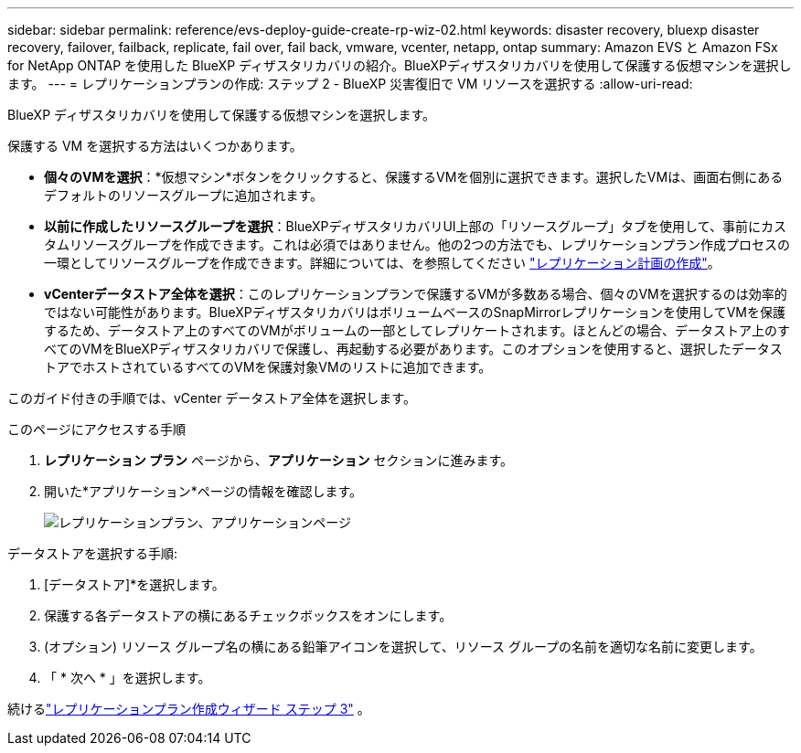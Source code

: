 ---
sidebar: sidebar 
permalink: reference/evs-deploy-guide-create-rp-wiz-02.html 
keywords: disaster recovery, bluexp disaster recovery, failover, failback, replicate, fail over, fail back, vmware, vcenter, netapp, ontap 
summary: Amazon EVS と Amazon FSx for NetApp ONTAP を使用した BlueXP ディザスタリカバリの紹介。BlueXPディザスタリカバリを使用して保護する仮想マシンを選択します。 
---
= レプリケーションプランの作成: ステップ 2 - BlueXP 災害復旧で VM リソースを選択する
:allow-uri-read: 


[role="lead"]
BlueXP ディザスタリカバリを使用して保護する仮想マシンを選択します。

保護する VM を選択する方法はいくつかあります。

* *個々のVMを選択*：*仮想マシン*ボタンをクリックすると、保護するVMを個別に選択できます。選択したVMは、画面右側にあるデフォルトのリソースグループに追加されます。
* *以前に作成したリソースグループを選択*：BlueXPディザスタリカバリUI上部の「リソースグループ」タブを使用して、事前にカスタムリソースグループを作成できます。これは必須ではありません。他の2つの方法でも、レプリケーションプラン作成プロセスの一環としてリソースグループを作成できます。詳細については、を参照してください link:../use/drplan-create.html["レプリケーション計画の作成"]。
* *vCenterデータストア全体を選択*：このレプリケーションプランで保護するVMが多数ある場合、個々のVMを選択するのは効率的ではない可能性があります。BlueXPディザスタリカバリはボリュームベースのSnapMirrorレプリケーションを使用してVMを保護するため、データストア上のすべてのVMがボリュームの一部としてレプリケートされます。ほとんどの場合、データストア上のすべてのVMをBlueXPディザスタリカバリで保護し、再起動する必要があります。このオプションを使用すると、選択したデータストアでホストされているすべてのVMを保護対象VMのリストに追加できます。


このガイド付きの手順では、vCenter データストア全体を選択します。

.このページにアクセスする手順
. *レプリケーション プラン* ページから、*アプリケーション* セクションに進みます。
. 開いた*アプリケーション*ページの情報を確認します。
+
image:evs-create-rp-wiz-b-1-4.png["レプリケーションプラン、アプリケーションページ"]



.データストアを選択する手順:
. [データストア]*を選択します。
. 保護する各データストアの横にあるチェックボックスをオンにします。
. (オプション) リソース グループ名の横にある鉛筆アイコンを選択して、リソース グループの名前を適切な名前に変更します。
. 「 * 次へ * 」を選択します。


続けるlink:evs-deploy-guide-create-rp-wiz-03.html["レプリケーションプラン作成ウィザード ステップ 3"] 。
